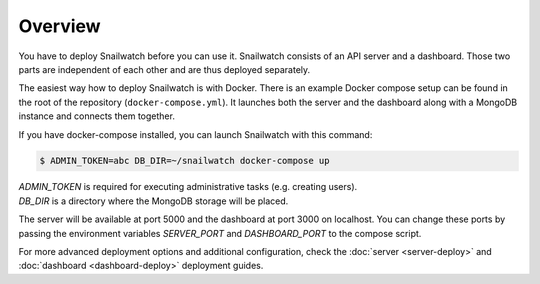 Overview
========
You have to deploy Snailwatch before you can use it. Snailwatch consists of an
API server and a dashboard. Those two parts are independent of each other and
are thus deployed separately.

The easiest way how to deploy Snailwatch is with Docker.
There is an example Docker compose setup can be found in the root of the
repository (``docker-compose.yml``). It launches both the server and the dashboard
along with a MongoDB instance and connects them together.

If you have docker-compose installed, you can launch Snailwatch with this command:

.. code-block:: bash

    $ ADMIN_TOKEN=abc DB_DIR=~/snailwatch docker-compose up

| `ADMIN_TOKEN` is required for executing administrative tasks (e.g. creating users).
| `DB_DIR` is a directory where the MongoDB storage will be placed.

The server will be available at port 5000 and the dashboard at port 3000 on
localhost. You can change these ports by passing the environment variables
`SERVER_PORT` and `DASHBOARD_PORT` to the compose script.

For more advanced deployment options and additional configuration, check the
:doc:`server <server-deploy>` and :doc:`dashboard <dashboard-deploy>` deployment
guides.
